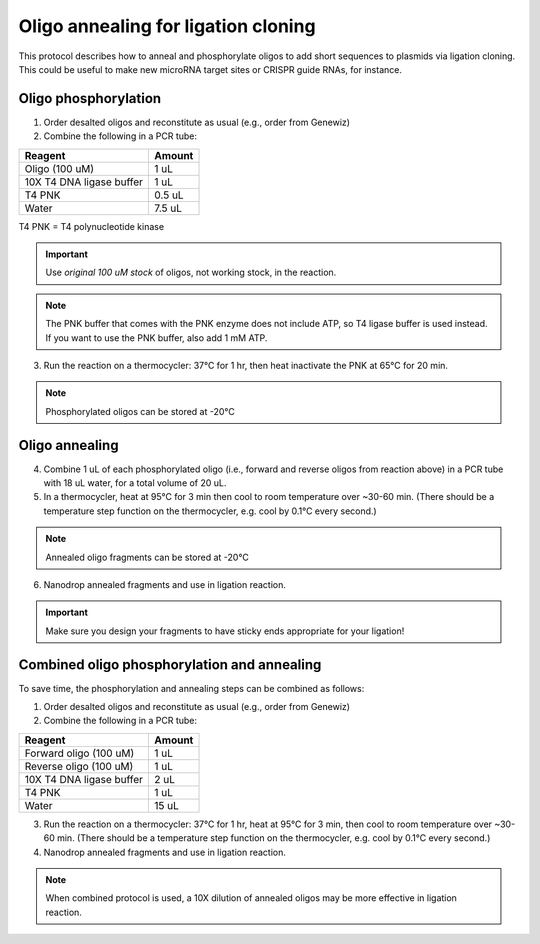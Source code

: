======================================
Oligo annealing for ligation cloning
======================================

This protocol describes how to anneal and phosphorylate oligos to add short sequences to plasmids via ligation cloning. 
This could be useful to make new microRNA target sites or CRISPR guide RNAs, for instance.

Oligo phosphorylation
---------------------------------
1. Order desalted oligos and reconstitute as usual (e.g., order from Genewiz)
2. Combine the following in a PCR tube:

========================= ===========================
Reagent                   Amount
========================= ===========================
Oligo (100 uM)            1 uL
10X T4 DNA ligase buffer  1 uL
T4 PNK                    0.5 uL
Water                     7.5 uL
========================= ===========================

T4 PNK = T4 polynucleotide kinase

.. important::
    Use *original 100 uM stock* of oligos, not working stock, in the reaction.

.. note::
    The PNK buffer that comes with the PNK enzyme does not include ATP, so T4 ligase buffer is used instead. If you want to use the PNK buffer, also add 1 mM ATP.

3. Run the reaction on a thermocycler: 37°C for 1 hr, then heat inactivate the PNK at 65°C for 20 min.

.. note:: 
    Phosphorylated oligos can be stored at -20°C


Oligo annealing
---------------------------------
4. Combine 1 uL of each phosphorylated oligo (i.e., forward and reverse oligos from reaction above) in a PCR tube with 18 uL water, for a total volume of 20 uL.
5. In a thermocycler, heat at 95°C for 3 min then cool to room temperature over ~30-60 min. (There should be a temperature step function on the thermocycler, e.g. cool by 0.1°C every second.)

.. note:: 
    Annealed oligo fragments can be stored at -20°C

6. Nanodrop annealed fragments and use in ligation reaction.

.. important:: 
    Make sure you design your fragments to have sticky ends appropriate for your ligation!

Combined oligo phosphorylation and annealing
--------------------------------------------
To save time, the phosphorylation and annealing steps can be combined as follows:

1. Order desalted oligos and reconstitute as usual (e.g., order from Genewiz)
2. Combine the following in a PCR tube:

========================= ===========================
Reagent                   Amount
========================= ===========================
Forward oligo (100 uM)    1 uL
Reverse oligo (100 uM)    1 uL
10X T4 DNA ligase buffer  2 uL
T4 PNK                    1 uL
Water                     15 uL
========================= ===========================
3. Run the reaction on a thermocycler: 37°C for 1 hr, heat at 95°C for 3 min, then cool to room temperature over ~30-60 min. (There should be a temperature step function on the thermocycler, e.g. cool by 0.1°C every second.)
4. Nanodrop annealed fragments and use in ligation reaction.

.. note:: 
    When combined protocol is used, a 10X dilution of annealed oligos may be more effective in ligation reaction.
